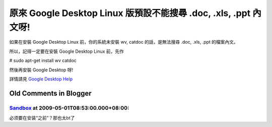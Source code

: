 原來 Google Desktop Linux 版預設不能搜尋 .doc, .xls, .ppt 內文呀!
================================================================================

如果在安裝 Google Desktop Linux 前，你的系統未安裝 wv, catdoc 的話，是無法搜尋 .doc, .xls, .ppt
的檔案內文。

所以，記得一定要在安裝 Google Desktop Linux 前，先作

# sudo apt-get install wv catdoc

然後再安裝 Google Desktop 呀!

詳情請見 `Google Desktop Help`_

.. _Google Desktop Help: http://desktop.google.com/support/linux/bin/answ
    er.py?answer=76816&ctx=sibling


Old Comments in Blogger
--------------------------------------------------------------------------------



`Sandbox <http://www.blogger.com/profile/08062311081336005585>`_ at 2009-05-01T08:53:00.000+08:00:
^^^^^^^^^^^^^^^^^^^^^^^^^^^^^^^^^^^^^^^^^^^^^^^^^^^^^^^^^^^^^^^^^^^^^^^^^^^^^^^^^^^^^^^^^^^^^^^^^^^^^^^^^^^^^^^

必须要在安装“之前”？那也太bt了

.. author:: default
.. categories:: chinese
.. tags:: linux, google
.. comments::